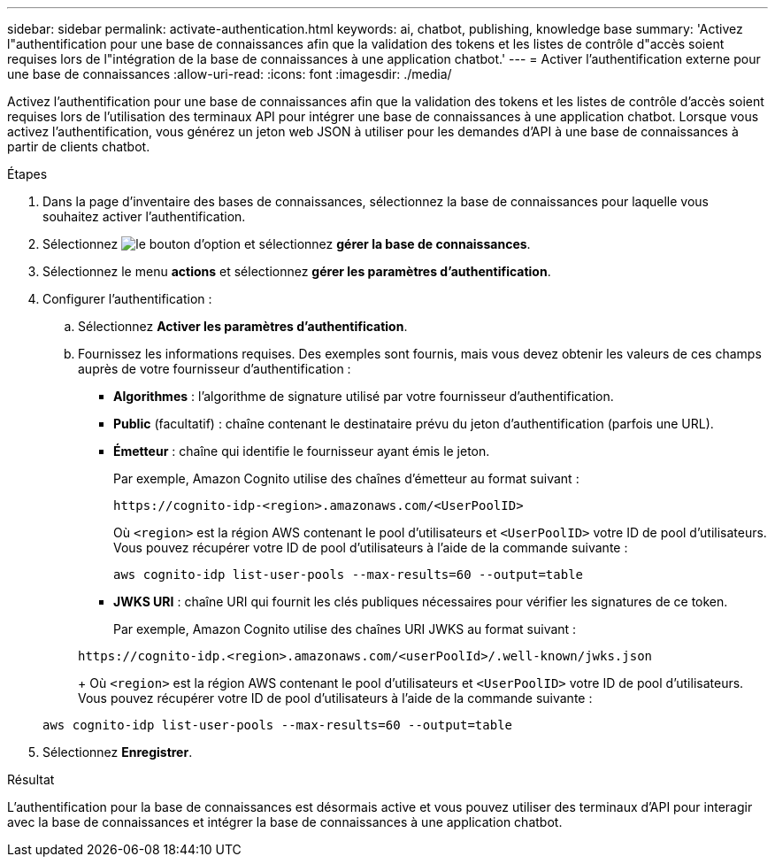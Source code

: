 ---
sidebar: sidebar 
permalink: activate-authentication.html 
keywords: ai, chatbot, publishing, knowledge base 
summary: 'Activez l"authentification pour une base de connaissances afin que la validation des tokens et les listes de contrôle d"accès soient requises lors de l"intégration de la base de connaissances à une application chatbot.' 
---
= Activer l'authentification externe pour une base de connaissances
:allow-uri-read: 
:icons: font
:imagesdir: ./media/


[role="lead"]
Activez l'authentification pour une base de connaissances afin que la validation des tokens et les listes de contrôle d'accès soient requises lors de l'utilisation des terminaux API pour intégrer une base de connaissances à une application chatbot. Lorsque vous activez l'authentification, vous générez un jeton web JSON à utiliser pour les demandes d'API à une base de connaissances à partir de clients chatbot.

.Étapes
. Dans la page d'inventaire des bases de connaissances, sélectionnez la base de connaissances pour laquelle vous souhaitez activer l'authentification.
. Sélectionnez image:icon-action.png["le bouton d'option"] et sélectionnez *gérer la base de connaissances*.
. Sélectionnez le menu *actions* et sélectionnez *gérer les paramètres d'authentification*.
. Configurer l'authentification :
+
.. Sélectionnez *Activer les paramètres d'authentification*.
.. Fournissez les informations requises. Des exemples sont fournis, mais vous devez obtenir les valeurs de ces champs auprès de votre fournisseur d'authentification :
+
*** *Algorithmes* : l'algorithme de signature utilisé par votre fournisseur d'authentification.
*** *Public* (facultatif) : chaîne contenant le destinataire prévu du jeton d'authentification (parfois une URL).
*** *Émetteur* : chaîne qui identifie le fournisseur ayant émis le jeton.
+
Par exemple, Amazon Cognito utilise des chaînes d'émetteur au format suivant :

+
[listing]
----
https://cognito-idp-<region>.amazonaws.com/<UserPoolID>
----
+
Où `<region>` est la région AWS contenant le pool d'utilisateurs et `<UserPoolID>` votre ID de pool d'utilisateurs. Vous pouvez récupérer votre ID de pool d'utilisateurs à l'aide de la commande suivante :

+
[listing]
----
aws cognito-idp list-user-pools --max-results=60 --output=table
----
*** *JWKS URI* : chaîne URI qui fournit les clés publiques nécessaires pour vérifier les signatures de ce token.
+
Par exemple, Amazon Cognito utilise des chaînes URI JWKS au format suivant :

+
[listing]
----
https://cognito-idp.<region>.amazonaws.com/<userPoolId>/.well-known/jwks.json
----
+
Où `<region>` est la région AWS contenant le pool d'utilisateurs et `<UserPoolID>` votre ID de pool d'utilisateurs. Vous pouvez récupérer votre ID de pool d'utilisateurs à l'aide de la commande suivante :

+
[listing]
----
aws cognito-idp list-user-pools --max-results=60 --output=table
----




. Sélectionnez *Enregistrer*.


.Résultat
L'authentification pour la base de connaissances est désormais active et vous pouvez utiliser des terminaux d'API pour interagir avec la base de connaissances et intégrer la base de connaissances à une application chatbot.
